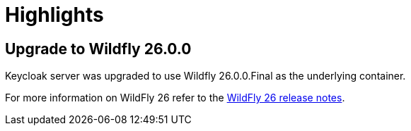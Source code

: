 = Highlights

== Upgrade to Wildfly 26.0.0

Keycloak server was upgraded to use Wildfly 26.0.0.Final as the underlying container.

For more information on WildFly 26 refer to the https://www.wildfly.org/news/2021/12/16/WildFly-26-is-released/[WildFly 26 release notes].
